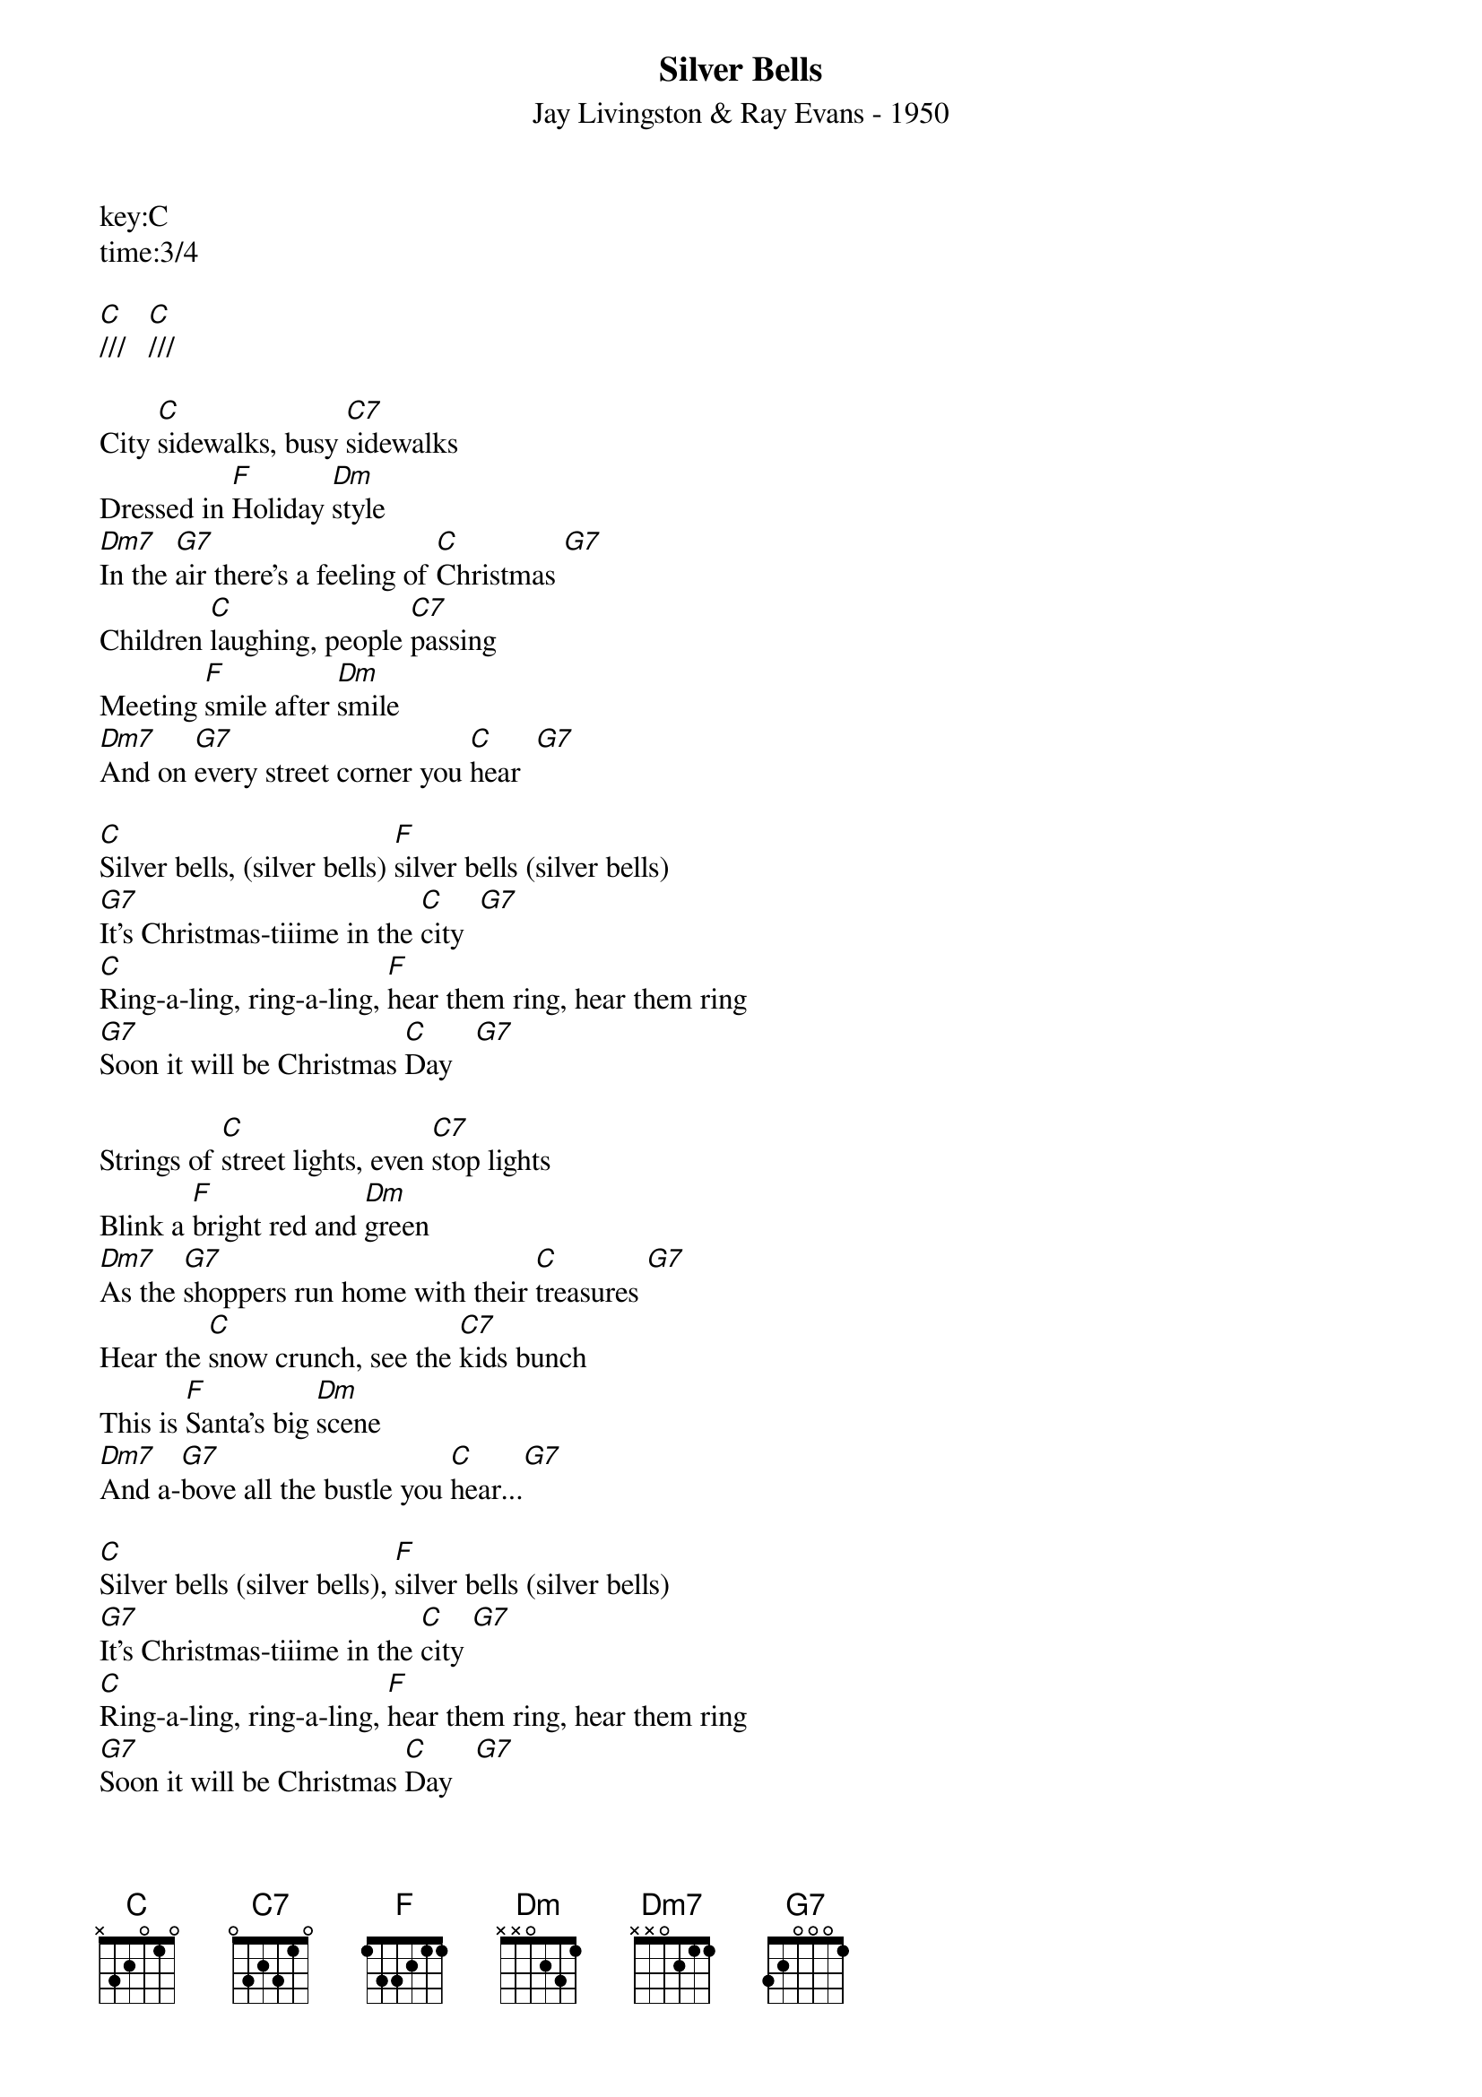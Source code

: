 {title:Silver Bells}
{subtitle:Jay Livingston & Ray Evans - 1950}
key:C
time:3/4

[C]///   [C]///

City [C]sidewalks, busy [C7]sidewalks
Dressed in [F]Holiday [Dm]style
[Dm7]In the [G7]air there's a feeling of [C]Christmas [G7]
Children [C]laughing, people [C7]passing
Meeting [F]smile after [Dm]smile
[Dm7]And on [G7]every street corner you [C]hear  [G7]

[C]Silver bells, (silver bells) [F]silver bells (silver bells)
[G7]It's Christmas-tiiime in the [C]city  [G7]
[C]Ring-a-ling, ring-a-ling, [F]hear them ring, hear them ring
[G7]Soon it will be Christmas [C]Day   [G7]

Strings of [C]street lights, even [C7]stop lights
Blink a [F]bright red and [Dm]green
[Dm7]As the [G7]shoppers run home with their [C]treasures [G7]
Hear the [C]snow crunch, see the [C7]kids bunch
This is [F]Santa's big [Dm]scene
[Dm7]And a-[G7]bove all the bustle you [C]hear...[G7]

[C]Silver bells (silver bells), [F]silver bells (silver bells)
[G7]It's Christmas-tiiime in the [C]city [G7]
[C]Ring-a-ling, ring-a-ling, [F]hear them ring, hear them ring
[G7]Soon it will be Christmas [C]Day   [G7]
[G7]Soon it will be Christmas [F]day///  [G7]///   [C](Hold)

